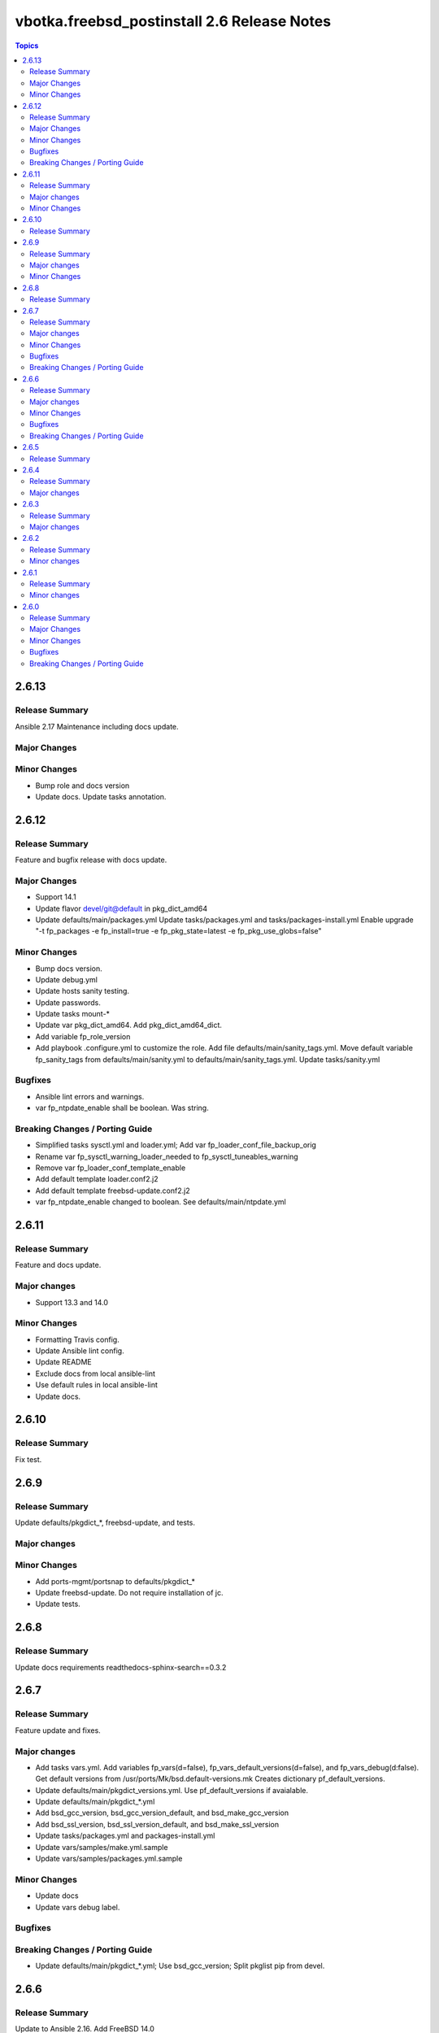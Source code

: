 ============================================
vbotka.freebsd_postinstall 2.6 Release Notes
============================================

.. contents:: Topics


2.6.13
======

Release Summary
---------------
Ansible 2.17 Maintenance including docs update.

Major Changes
-------------

Minor Changes
-------------
* Bump role and docs version
* Update docs. Update tasks annotation.


2.6.12
======

Release Summary
---------------
Feature and bugfix release with docs update.

Major Changes
-------------

* Support 14.1
* Update flavor devel/git@default in pkg_dict_amd64
* Update defaults/main/packages.yml
  Update tasks/packages.yml and tasks/packages-install.yml
  Enable upgrade "-t fp_packages -e fp_install=true -e
  fp_pkg_state=latest -e fp_pkg_use_globs=false"

Minor Changes
-------------
* Bump docs version.
* Update debug.yml
* Update hosts sanity testing.
* Update passwords.
* Update tasks mount-*
* Update var pkg_dict_amd64. Add pkg_dict_amd64_dict.
* Add variable fp_role_version
* Add playbook .configure.yml to customize the role. Add file
  defaults/main/sanity_tags.yml. Move default variable fp_sanity_tags
  from defaults/main/sanity.yml to
  defaults/main/sanity_tags.yml. Update tasks/sanity.yml

Bugfixes
--------
* Ansible lint errors and warnings.
* var fp_ntpdate_enable shall be boolean. Was string.

Breaking Changes / Porting Guide
--------------------------------
* Simplified tasks sysctl.yml and loader.yml; Add var
  fp_loader_conf_file_backup_orig
* Rename var fp_sysctl_warning_loader_needed to fp_sysctl_tuneables_warning
* Remove var fp_loader_conf_template_enable
* Add default template loader.conf2.j2
* Add default template freebsd-update.conf2.j2
* var fp_ntpdate_enable changed to boolean. See defaults/main/ntpdate.yml


2.6.11
======

Release Summary
---------------
Feature and docs update.

Major changes
-------------
* Support 13.3 and 14.0

Minor Changes
-------------
* Formatting Travis config.
* Update Ansible lint config.
* Update README
* Exclude docs from local ansible-lint
* Use default rules in local ansible-lint
* Update docs.


2.6.10
======

Release Summary
---------------
Fix test.


2.6.9
=====

Release Summary
---------------
Update defaults/pkgdict_*, freebsd-update, and tests.

Major changes
-------------

Minor Changes
-------------
* Add ports-mgmt/portsnap to defaults/pkgdict_*
* Update freebsd-update. Do not require installation of jc.
* Update tests.


2.6.8
=====

Release Summary
---------------
Update docs requirements readthedocs-sphinx-search==0.3.2


2.6.7
=====

Release Summary
---------------
Feature update and fixes.

Major changes
-------------
* Add tasks vars.yml. Add variables fp_vars(d=false),
  fp_vars_default_versions(d=false), and fp_vars_debug(d:false).
  Get default versions from /usr/ports/Mk/bsd.default-versions.mk
  Creates dictionary pf_default_versions.
* Update defaults/main/pkgdict_versions.yml. Use pf_default_versions
  if avaialable.
* Update defaults/main/pkgdict_*.yml
* Add bsd_gcc_version, bsd_gcc_version_default, and bsd_make_gcc_version
* Add bsd_ssl_version, bsd_ssl_version_default, and bsd_make_ssl_version
* Update tasks/packages.yml and packages-install.yml
* Update vars/samples/make.yml.sample
* Update vars/samples/packages.yml.sample

Minor Changes
-------------
* Update docs
* Update vars debug label.

Bugfixes
--------

Breaking Changes / Porting Guide
--------------------------------
* Update defaults/main/pkgdict_*.yml; Use bsd_gcc_version; Split
  pkglist pip from devel.

2.6.6
=====

Release Summary
---------------
Update to Ansible 2.16. Add FreeBSD 14.0

Major changes
-------------
* Add support to manage /etc/freebsd-update.conf
* Add support to manage inetd, /etc/hosts.allow
* Add support to manage syslogd
* Update smartd, apcupsd, devfs, hostapd, nfsd, nfs, ntpdate, ntp,
  qemu, resolvconf, snmpd, sshd, swap, sysctl, wpasupplicant
* Update procmail. Configure /usr/local/etc/procmailrc
* Add variables bsd_perl_version, bsd_make_perl_version.
  Add vars/samples/make.yml.sample

Minor Changes
-------------
* Update docs

Bugfixes
--------
* #4 Fix apcupsd script location
* #4 Remove double quote when using ntpdate rc vars

Breaking Changes / Porting Guide
--------------------------------
* Update defaults/main/pkgdict_versions.yml


2.6.5
=====

Release Summary
---------------
Fix requirements: docs/requirements.txt


2.6.4
=====

Release Summary
---------------
Update fstab. Add changelog. Add docs/requirements.txt

Major changes
-------------
* Formatting and comments in swap.
* Configure fstab swap entries.
* Update fstab sample vars.
* Add ansible_python_version to debug.


2.6.3
=====

Release Summary
---------------
Fix updates

Major changes
-------------
* Added RTD conf file.
* Run groupwrappers before groups.


2.6.2
=====

Release Summary
---------------
Update Ansible 2.14, meta, license

Minor changes
-------------
* Update debug formatting
* Update docs debug
* Update docs themes


2.6.1
=====

Release Summary
---------------
Format debug output, tags, and defaults

Minor changes
-------------
* Format and fix fp_sanity_tags
* Format debug output
* Split vars/main.yml.sample and put samples into the vars/samples
* Update docs


2.6.0
=====

Release Summary
---------------
Add dhclient. Updated docs

Major Changes
-------------

Minor Changes
-------------

Bugfixes
--------

Breaking Changes / Porting Guide
--------------------------------
